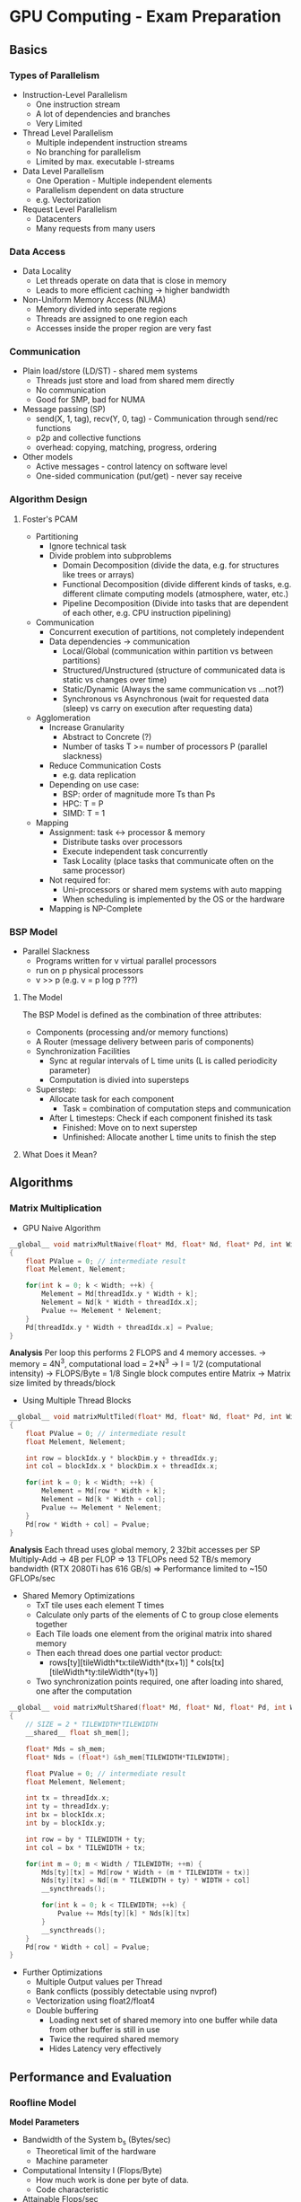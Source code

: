 * GPU Computing - Exam Preparation

** Basics
*** Types of Parallelism
- Instruction-Level Parallelism
  - One instruction stream
  - A lot of dependencies and branches
  - Very Limited
- Thread Level Parallelism
  - Multiple independent instruction streams
  - No branching for parallelism
  - Limited by max. executable I-streams
- Data Level Parallelism
  - One Operation - Multiple independent elements
  - Parallelism dependent on data structure
  - e.g. Vectorization
- Request Level Parallelism
  - Datacenters
  - Many requests from many users
***  Data Access
- Data Locality
  - Let threads operate on data that is close in memory
  - Leads to more efficient caching -> higher bandwidth

- Non-Uniform Memory Access (NUMA)
  - Memory divided into seperate regions
  - Threads are assigned to one region each
  - Accesses inside the proper region are very fast

*** Communication
- Plain load/store (LD/ST) - shared mem systems
  - Threads just store and load from shared mem directly
  - No communication
  - Good for SMP, bad for NUMA
- Message passing (SP)
  - send(X, 1, tag), recv(Y, 0, tag) - Communication through send/rec functions
  - p2p and collective functions
  - overhead: copying, matching, progress, ordering
- Other models
  - Active messages - control latency on software level
  - One-sided communication (put/get) - never say receive
*** Algorithm Design
**** Foster's PCAM
- Partitioning
  - Ignore technical task
  - Divide problem into subproblems
    - Domain Decomposition (divide the data, e.g. for structures like trees or arrays)
    - Functional Decomposition (divide different kinds of tasks, e.g. different climate computing models (atmosphere, water, etc.)
    - Pipeline Decomposition (Divide into tasks that are dependent of each other, e.g. CPU instruction pipelining)
- Communication
  - Concurrent execution of partitions, not completely independent
  - Data dependencies -> communication
    - Local/Global (communication within partition vs between partitions)
    - Structured/Unstructured (structure of communicated data is static vs changes over time)
    - Static/Dynamic (Always the same communication vs ...not?)
    - Synchronous vs Asynchronous (wait for requested data (sleep) vs carry on execution after requesting data)
- Agglomeration
  - Increase Granularity
    - Abstract to Concrete (?)
    - Number of tasks T >= number of processors P (parallel slackness)
  - Reduce Communication Costs
    - e.g. data replication
  - Depending on use case:
    - BSP: order of magnitude more Ts than Ps
    - HPC: T = P
    - SIMD: T = 1
- Mapping
  - Assignment: task <-> processor & memory
    - Distribute tasks over processors
    - Execute independent task concurrently
    - Task Locality (place tasks that communicate often on the same processor)
  - Not required for:
    - Uni-processors or shared mem systems with auto mapping
    - When scheduling is implemented by the OS or the hardware
  - Mapping is NP-Complete
***  BSP Model
- Parallel Slackness
  - Programs written for v virtual parallel processors
  - run on p physical processors
  - v >> p (e.g. v = p log p ???)
**** The Model
The BSP Model is defined as the combination of three attributes:
- Components (processing and/or memory functions)
- A Router (message delivery between paris of components)
- Synchronization Facilities
  - Sync at regular intervals of L time units (L is called periodicity parameter)
  - Computation is divied into supersteps
- Superstep:
  - Allocate task for each component
    - Task = combination of computation steps and communication
  - After L timesteps: Check if each component finished its task
    - Finished: Move on to next superstep
    - Unfinished: Allocate another L time units to finish the step
**** What Does it Mean?
** Algorithms
*** Matrix Multiplication
- GPU Naive Algorithm
#+begin_src C
  __global__ void matrixMultNaive(float* Md, float* Nd, float* Pd, int Width)
  {
      float PValue = 0; // intermediate result
      float Melement, Nelement;

      for(int k = 0; k < Width; ++k) {
          Melement = Md[threadIdx.y * Width + k];
          Nelement = Nd[k * Width + threadIdx.x];
          Pvalue += Melement * Nelement;
      }
      Pd[threadIdx.y * Width + threadIdx.x] = Pvalue;
  }
#+end_src
*Analysis*
Per loop this performs 2 FLOPS and 4 memory accesses.
-> memory = 4N^3, computational load = 2*N^3
-> I = 1/2 (computational intensity)
-> FLOPS/Byte = 1/8
Single block computes entire Matrix
-> Matrix size limited by threads/block
- Using Multiple Thread Blocks
#+begin_src C
  __global__ void matrixMultTiled(float* Md, float* Nd, float* Pd, int Width)
  {
      float PValue = 0; // intermediate result
      float Melement, Nelement;

      int row = blockIdx.y * blockDim.y + threadIdx.y;
      int col = blockIdx.x * blockDim.x + threadIdx.x;

      for(int k = 0; k < Width; ++k) {
          Melement = Md[row * Width + k];
          Nelement = Nd[k * Width + col];
          Pvalue += Melement * Nelement;
      }
      Pd[row * Width + col] = Pvalue;
  }
#+end_src
*Analysis*
Each thread uses global memory, 2 32bit accesses per SP Multiply-Add -> 4B per FLOP
=> 13 TFLOPs need 52 TB/s memory bandwidth (RTX 2080Ti has 616 GB/s)
=> Performance limited to ~150 GFLOPs/sec
- Shared Memory Optimizations
  - TxT tile uses each element T times
  - Calculate only parts of the elements of C to group close elements together
  - Each Tile loads one element from the original matrix into shared memory
  - Then each thread does one partial vector product:
    - rows[ty][tileWidth*tx:tileWidth*(tx+1)] * cols[tx][tileWidth*ty:tileWidth*(ty+1)]
  - Two synchronization points required, one after loading into shared, one after the computation
#+begin_src C
  __global__ void matrixMultShared(float* Md, float* Nd, float* Pd, int Width)
  {
      // SIZE = 2 * TILEWIDTH*TILEWIDTH
      __shared__ float sh_mem[];

      float* Mds = sh_mem;
      float* Nds = (float*) &sh_mem[TILEWIDTH*TILEWIDTH];

      float PValue = 0; // intermediate result
      float Melement, Nelement;

      int tx = threadIdx.x;
      int ty = threadIdx.y;
      int bx = blockIdx.x;
      int by = blockIdx.y;

      int row = by * TILEWIDTH + ty;
      int col = bx * TILEWIDTH + tx;

      for(int m = 0; m < Width / TILEWIDTH; ++m) {
          Mds[ty][tx] = Md[row * Width + (m * TILEWIDTH + tx)]
          Nds[ty][tx] = Nd[(m * TILEWIDTH + ty) * WIDTH + col]
          __syncthreads();

          for(int k = 0; k < TILEWIDTH; ++k) {
              Pvalue += Mds[ty][k] * Nds[k][tx]
          }
          __syncthreads();
      }
      Pd[row * Width + col] = Pvalue;
  }
#+end_src
- Further Optimizations
  - Multiple Output values per Thread
  - Bank conflicts (possibly detectable using nvprof)
  - Vectorization using float2/float4
  - Double buffering
    - Loading next set of shared memory into one buffer while data from other buffer is still in use
    - Twice the required shared memory
    - Hides Latency very effectively

** Performance and Evaluation

*** Roofline Model
*Model Parameters*
- Bandwidth of the System b_s (Bytes/sec) 
  - Theoretical limit of the hardware
  - Machine parameter
- Computational Intensity I (Flops/Byte)
  - How much work is done per byte of data.
  - Code characteristic

- Attainable Flops/sec
  - Execution of work p_peak (Flops/sec)
    - Machine parameter
  - Data Path I * b_s (Flops/Byte x Bytes/sec)

*Roofline*
- Measure I against P = min(p_peak, I*b_s)
  - Creates "Roofline"-Shape
  - I*b_s is linearly increasing over I
  - p_peak is constant over I -> horizontal line

*Assumptions + Consequences*
- Optimistic Model ("light speed")
  - Always gives upper bound
- Data transfer and core execution overlap perfectly
- Latency effects are ignored
- Knee Point: Intersection of p_peak with I*b_s
  - I before knee-point: Memory-bound program
    - Harder to optimize:
    - Loop Restructuring to improve memory access patterns
    - Memory Affinity (stuff like NUMA regions.... I think?)
    - Software Prefetching
  - I after knee-point: Compute-bound
    - Easier to Optimize
    - Loop Unrolling
    - SIMD
      
